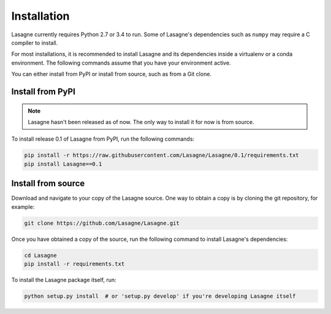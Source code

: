 .. _installation:

============
Installation
============

Lasagne currently requires Python 2.7 or 3.4 to run. Some of Lasagne's
dependencies such as ``numpy`` may require a C compiler to install.

For most installations, it is recommended to install Lasagne and its
dependencies inside a virtualenv or a conda environment. The
following commands assume that you have your environment active.

You can either install from PyPI or install from source, such as from
a Git clone.

Install from PyPI
=================

.. note:: Lasagne hasn't been released as of now.  The only way to
          install it for now is from source.

To install release 0.1 of Lasagne from PyPI, run the following
commands:

.. code-block:: bash

  pip install -r https://raw.githubusercontent.com/Lasagne/Lasagne/0.1/requirements.txt
  pip install Lasagne==0.1

Install from source
===================

Download and navigate to your copy of the Lasagne source. One way to obtain a
copy is by cloning the git repository, for example:

.. code-block:: bash

  git clone https://github.com/Lasagne/Lasagne.git

Once you have obtained a copy of the source, run the following command to
install Lasagne's dependencies:

.. code-block:: bash

  cd Lasagne
  pip install -r requirements.txt

To install the Lasagne package itself, run:

.. code-block:: bash

  python setup.py install  # or 'setup.py develop' if you're developing Lasagne itself
